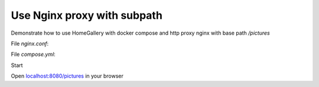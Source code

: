 Use Nginx proxy with subpath
----------------------------

Demonstrate how to use HomeGallery with docker compose and http proxy nginx with base path `/pictures`

File `nginx.conf`: 

.. code-block::
    :linenos:

    server {
        location / {
            root /var/www/html;
        }

        location = /pictures {
            rewrite ^ /pictures/;
        }

        location /pictures/ {
            proxy_set_header Host $host;
            proxy_set_header X-Real-IP $remote_addr;
            proxy_set_header X-Forwarded-For $proxy_add_x_forwarded_for;
            proxy_set_header X-Forwarded-Proto $scheme;

            proxy_pass http://gallery:3000/pictures/;
        }
    }

File `compose.yml`: 

.. code-block:: yaml
    :linenos:

    services:
      gallery:
        image: xemle/home-gallery
        environment:
          #- GALLERY_API_SERVER=http://api:3000
          - GALLERY_API_SERVER_CONCURRENT=1 # for SoC devices like Rasperry Pi. Use 5 otherwise
          - GALLERY_API_SERVER_TIMEOUT=60 # for SoC devices like Rasperry Pi. Use 30 otherwise
          #- GALLERY_USE_NATIVE=ffprobe,ffmpeg,vipsthumbnail # On issues with sharp resizer
          - GALLERY_OPEN_BROWSER=false
          # Use polling for safety of possible network mounts. Try 0 to use inotify via fs.watch
          - GALLERY_WATCH_POLL_INTERVAL=300
          # Define server prefix
          - GALLERY_PREFIX=/pictures
        volumes:
          - ./data:/data
          # Mount your media directories below /data
          - ${HOME}/Pictures:/data/Pictures    
        user: "${CURRENT_USER}"
        entrypoint: ['node', '/app/gallery.js']
        command: ['run', 'server']  

      nginx:
        image: nginx:1-alpine
        ports:
          - 8080:80
        volumes:
          - ./nginx.conf:/etc/nginx/conf.d/default.conf

Start

.. code-block:: bash
    :linenos:

    mkdir -p data/config
    echo "CURRENT_USER=$(id -u):$(id -g)" >> .env
    docker compose run gallery run init --source /data/Pictures
    docker compose up -d

Open `localhost:8080/pictures <http://localhost:8080/pictures>`_ in your browser    